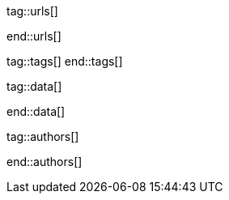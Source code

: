 // ~/document_base_folder/000_includes
//  Asciidoc attribute includes:                 attributes.asciidoc
// -----------------------------------------------------------------------------


// URLs - Internal references and/or sources on the Internet
// -----------------------------------------------------------------------------
tag::urls[]

:blogging-on-github-part-2:                       http://digitaldrummerj.me/blogging-on-github-part-2-your-first-post/
:blogging-on-github-part-3:                       http://digitaldrummerj.me//blogging-on-github-part-3-adding-comments/
:blogging-on-github-part-4:                       http://digitaldrummerj.me//blogging-on-github-part-4-creating-additional-pages/

:docker-install-toolbox-on-windows:               https://docs.docker.com/toolbox/toolbox_install_windows/
:virtualbox-install-on-windows:                   https://www.virtualbox.org/wiki/Downloads

end::urls[]

// Tags - Asciidoc attributes used internally
// -----------------------------------------------------------------------------
tag::tags[]
end::tags[]


// Data - Data elements for Asciidoctor extensions
// -----------------------------------------------------------------------------
tag::data[]

:data-docker-windows-kinematic-alpha:             "collections/blog/series/j1_using_docker/kinematic_alpha.1280x600.png, Docker UI Kinematic on Windows"

end::data[]

tag::authors[]

:uri-author-juergen-adams:                        https://jekyll.one

end::authors[]
